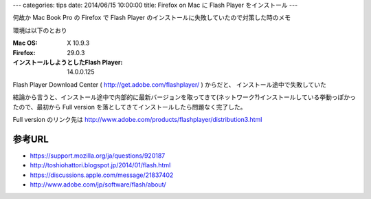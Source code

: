 ---
categories: tips
date: 2014/06/15 10:00:00
title: Firefox on Mac に Flash Player をインストール
---

何故か Mac Book Pro の Firefox で Flash Player のインストールに失敗していたので対策した時のメモ

環境は以下のとおり

:Mac OS: X 10.9.3
:Firefox: 29.0.3
:インストールしようとしたFlash Player: 14.0.0.125

Flash Player Download Center ( http://get.adobe.com/flashplayer/ ) からだと、
インストール途中で失敗していた

結論から言うと、インストール途中で内部的に最新バージョンを取ってきて(ネットワーク?)インストールしている挙動っぽかったので、最初から Full version を落としてきてインストールしたら問題なく完了した。

Full version のリンク先は http://www.adobe.com/products/flashplayer/distribution3.html

参考URL
^^^^^^^^^^^^^^^^^^^^^^^

- https://support.mozilla.org/ja/questions/920187
- http://toshiohattori.blogspot.jp/2014/01/flash.html
- https://discussions.apple.com/message/21837402
- http://www.adobe.com/jp/software/flash/about/
